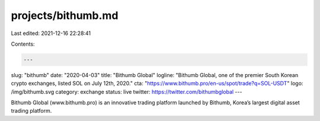 projects/bithumb.md
===================

Last edited: 2021-12-16 22:28:41

Contents:

.. code-block:: md

    ---
slug: "bithumb"
date: "2020-04-03"
title: "Bithumb Global"
logline: "Bithumb Global, one of the premier South Korean crypto exchanges, listed SOL on July 12th, 2020."
cta: "https://www.bithumb.pro/en-us/spot/trade?q=SOL-USDT"
logo: /img/bithumb.svg
category: exchange
status: live
twitter: https://twitter.com/bithumbglobal
---

Bithumb Global (www.bithumb.pro) is an innovative trading platform launched by Bithumb, Korea’s largest digital asset trading platform.


